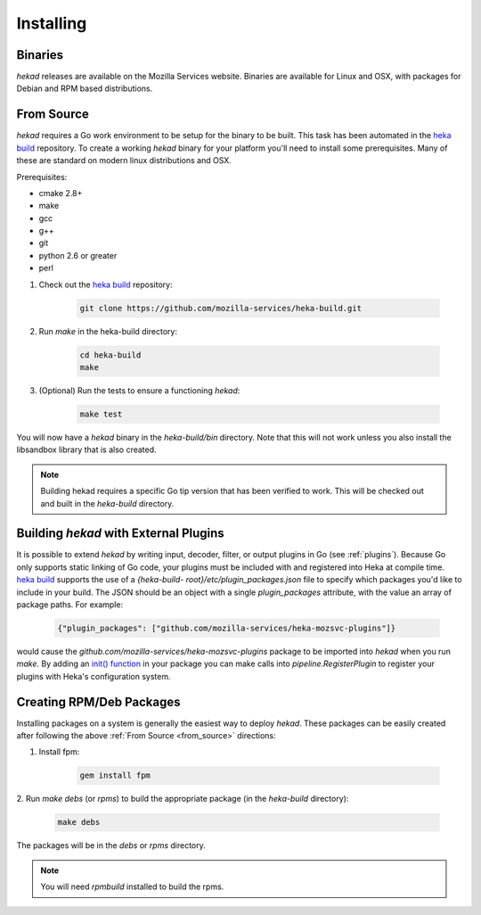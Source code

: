 .. _installing:

==========
Installing
==========

.. _from_binaries:

Binaries
========

`hekad` releases are available on the Mozilla Services website.
Binaries are available for Linux and OSX, with packages for Debian and
RPM based distributions.

.. _from_source:

From Source
===========

`hekad` requires a Go work environment to be setup for the binary to be
built. This task has been automated in the `heka build`_ repository. To
create a working `hekad` binary for your platform you'll need to
install some prerequisites. Many of these are standard on modern linux
distributions and OSX.

Prerequisites:

- cmake 2.8+
- make
- gcc
- g++
- git
- python 2.6 or greater
- perl


1. Check out the `heka build`_ repository:

    .. code-block:: bash

        git clone https://github.com/mozilla-services/heka-build.git

2. Run `make` in the heka-build directory:

    .. code-block:: bash

        cd heka-build
        make

3. (Optional) Run the tests to ensure a functioning `hekad`:

    .. code-block:: bash

        make test

You will now have a `hekad` binary in the `heka-build/bin` directory.
Note that this will not work unless you also install the libsandbox
library that is also created.

.. note::

    Building hekad requires a specific Go tip version that has been
    verified to work. This will be checked out and built in the
    `heka-build` directory.

.. _build_include_externals:

Building `hekad` with External Plugins
======================================

It is possible to extend `hekad` by writing input, decoder, filter, or output
plugins in Go (see :ref:`plugins`). Because Go only supports static linking of
Go code, your plugins must be included with and registered into Heka at
compile time. `heka build`_ supports the use of a `{heka-build-
root}/etc/plugin_packages.json` file to specify which packages you'd like to
include in your build. The JSON should be an object with a single
`plugin_packages` attribute, with the value an array of package paths. For
example:

    .. code-block:: json

        {"plugin_packages": ["github.com/mozilla-services/heka-mozsvc-plugins"]}

would cause the `github.com/mozilla-services/heka-mozsvc-plugins` package to
be imported into `hekad` when you run `make`. By adding an `init() function
<http://golang.org/doc/effective_go.html#init>`_ in your package you can make
calls into `pipeline.RegisterPlugin` to register your plugins with Heka's
configuration system.

.. _build_rpm_deb_pkgs:

Creating RPM/Deb Packages
=========================

Installing packages on a system is generally the easiest way to deploy
`hekad`. These packages can be easily created after following the above
:ref:`From Source <from_source>` directions:

1. Install fpm:

    .. code-block:: bash

        gem install fpm

2. Run `make debs` (or `rpms`) to build the appropriate package (in the
`heka-build` directory):

    .. code-block:: bash

        make debs

The packages will be in the `debs` or `rpms` directory.

.. note::

    You will need `rpmbuild` installed to build the rpms.

    .. seealso:: `Setting up an rpm-build environment <http://wiki.centos.org/HowTos/SetupRpmBuildEnvironment>`_

.. _heka build: https://github.com/mozilla-services/heka-build
